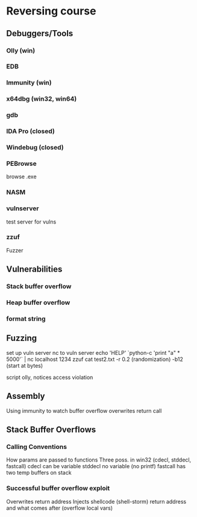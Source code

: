 * Reversing course
** Debuggers/Tools
*** Olly (win)
*** EDB
*** Immunity (win)
*** x64dbg (win32, win64)
*** gdb
*** IDA Pro (closed)
*** Windebug (closed)
*** PEBrowse
    browse .exe
*** NASM
*** vulnserver
    test server for vulns
*** zzuf
    Fuzzer
** Vulnerabilities
*** Stack buffer overflow
*** Heap buffer overflow
*** format string
** Fuzzing
   set up vuln server
   nc to vuln server
   echo 'HELP' `python-c 'print "a" * 5000'` | nc localhost 1234
   zzuf cat test2.txt
   -r 0.2 (randomization)
   -b12 (start at bytes)

   script
   olly, notices access violation

** Assembly
   Using immunity to watch buffer overflow
   overwrites return call
** Stack Buffer Overflows
*** Calling Conventions
    How params are passed to functions
    Three poss. in win32 (cdecl, stddecl, fastcall)
    cdecl can be variable
    stddecl no variable (no printf)
    fastcall has two temp buffers on stack
*** Successful buffer overflow exploit
    Overwrites return address
    Injects shellcode (shell-storm)
    return address and what comes after (overflow local vars)


